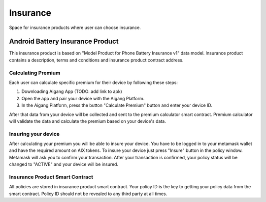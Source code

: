 Insurance
=================
Space for insurance products where user can choose insurance.

Android Battery Insurance Product
-----------
This insurance product is based on "Model Product for Phone Battery Insurance v1" data model.
Insurance product contains a description, terms and conditions and insurance product contract address.

Calculating Premium
^^^^^^^^^^^^^^^^
Each user can calculate specific premium for their device by following these steps:

1. Downloading Aigang App (TODO: add link to apk)
2. Open the app and pair your device with the Aigang Platform.
3. In the Aigang Platform, press the button "Calculate Premium" button and enter your device ID.

After that data from your device will be collected and sent to the premium calculator smart contract.
Premium calculator will validate the data and calculate the premium based on your device's data.

Insuring your device
^^^^^^^^^^^^^^^^
After calculating your premium you will be able to insure your device. 
You have to be logged in to your metamask wallet and have the required amount on AIX tokens.
To insure your device just press "Insure" button in the policy window. 
Metamask will ask you to confirm your transaction.
After your transaction is confirmed, your policy status will be changed to "ACTIVE" and your device
will be insured.


Insurance Product Smart Contract
^^^^^^^^^^^^^^^^
All policies are stored in insurance product smart contract. 
Your policy ID is the key to getting your policy data from the smart contract.
Policy ID should not be revealed to any third party at all times.

